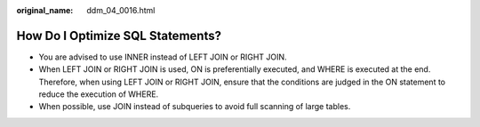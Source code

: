 :original_name: ddm_04_0016.html

.. _ddm_04_0016:

How Do I Optimize SQL Statements?
=================================

-  You are advised to use INNER instead of LEFT JOIN or RIGHT JOIN.
-  When LEFT JOIN or RIGHT JOIN is used, ON is preferentially executed, and WHERE is executed at the end. Therefore, when using LEFT JOIN or RIGHT JOIN, ensure that the conditions are judged in the ON statement to reduce the execution of WHERE.
-  When possible, use JOIN instead of subqueries to avoid full scanning of large tables.
